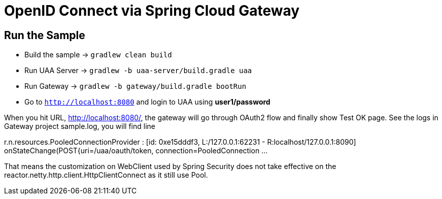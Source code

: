 = OpenID Connect via Spring Cloud Gateway

== Run the Sample

* Build the sample -> `gradlew clean build`
* Run UAA Server -> `gradlew -b uaa-server/build.gradle uaa`
* Run Gateway -> `gradlew -b gateway/build.gradle bootRun`
* Go to `http://localhost:8080` and login to UAA using *user1/password*

When you hit URL, http://localhost:8080/, the gateway will go through OAuth2 flow and finally show Test OK page. See the logs in Gateway project sample.log, you will find line

r.n.resources.PooledConnectionProvider   : [id: 0xe15dddf3, L:/127.0.0.1:62231 - R:localhost/127.0.0.1:8090] onStateChange(POST{uri=/uaa/oauth/token, connection=PooledConnection ...

That means the customization on WebClient used by Spring Security does not take effective on the reactor.netty.http.client.HttpClientConnect as it still use Pool.
